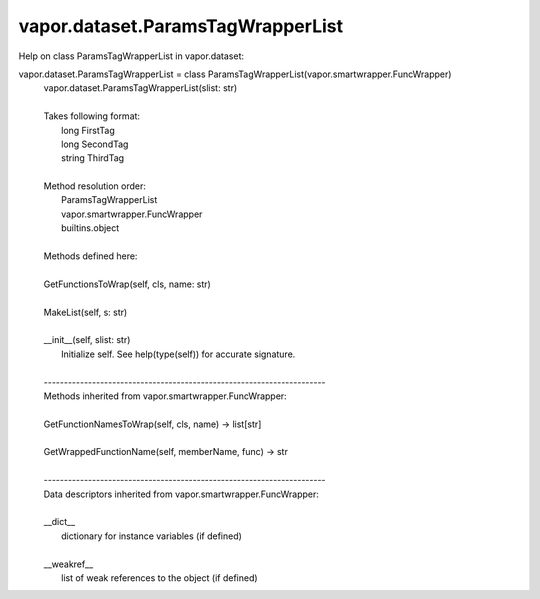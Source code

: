 .. _vapor.dataset.ParamsTagWrapperList:


vapor.dataset.ParamsTagWrapperList
----------------------------------


Help on class ParamsTagWrapperList in vapor.dataset:

vapor.dataset.ParamsTagWrapperList = class ParamsTagWrapperList(vapor.smartwrapper.FuncWrapper)
 |  vapor.dataset.ParamsTagWrapperList(slist: str)
 |  
 |  Takes following format:
 |      long FirstTag
 |      long SecondTag
 |      string ThirdTag
 |  
 |  Method resolution order:
 |      ParamsTagWrapperList
 |      vapor.smartwrapper.FuncWrapper
 |      builtins.object
 |  
 |  Methods defined here:
 |  
 |  GetFunctionsToWrap(self, cls, name: str)
 |  
 |  MakeList(self, s: str)
 |  
 |  __init__(self, slist: str)
 |      Initialize self.  See help(type(self)) for accurate signature.
 |  
 |  ----------------------------------------------------------------------
 |  Methods inherited from vapor.smartwrapper.FuncWrapper:
 |  
 |  GetFunctionNamesToWrap(self, cls, name) -> list[str]
 |  
 |  GetWrappedFunctionName(self, memberName, func) -> str
 |  
 |  ----------------------------------------------------------------------
 |  Data descriptors inherited from vapor.smartwrapper.FuncWrapper:
 |  
 |  __dict__
 |      dictionary for instance variables (if defined)
 |  
 |  __weakref__
 |      list of weak references to the object (if defined)

